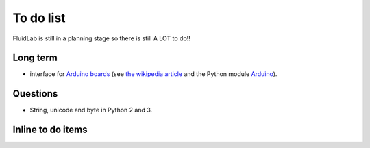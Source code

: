 To do list
==========

FluidLab is still in a planning stage so there is still A LOT to do!!

Long term
---------

- interface for `Arduino boards <http://arduino.cc/>`_ (see `the
  wikipedia article <http://en.wikipedia.org/wiki/Arduino>`_ and the
  Python module `Arduino
  <https://github.com/thearn/Python-Arduino-Command-API>`_).

Questions
---------

- String, unicode and byte in Python 2 and 3.

Inline to do items
------------------

.. todolist::


